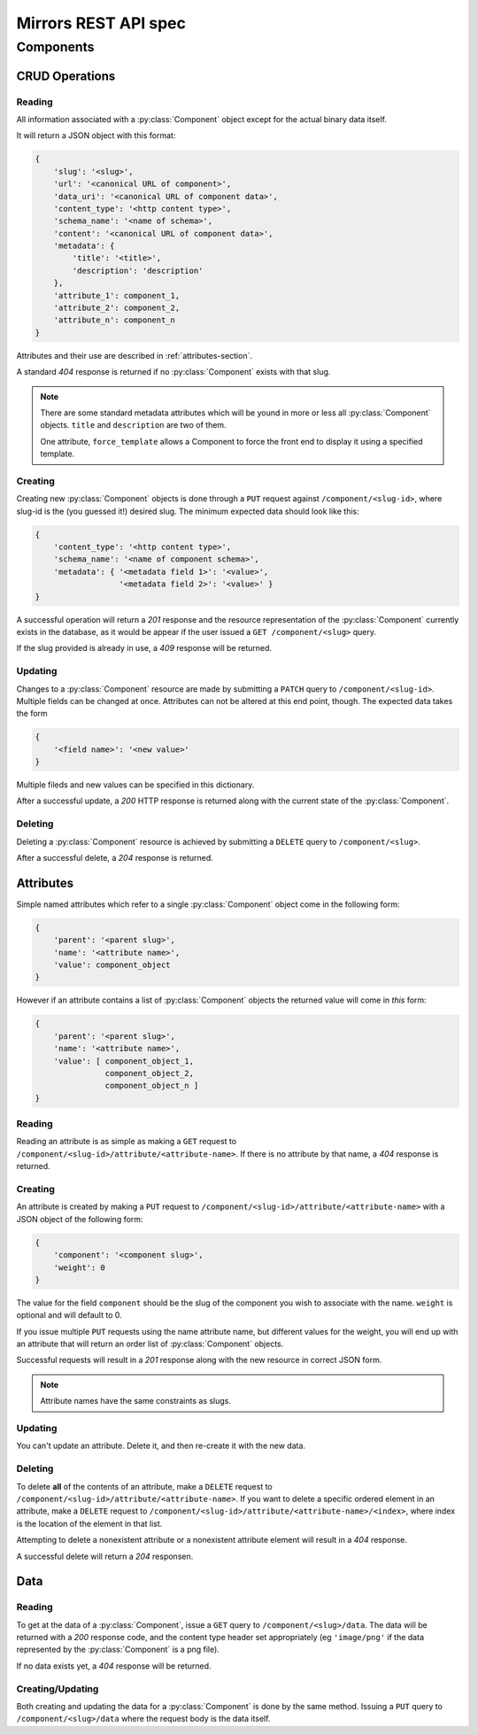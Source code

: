 Mirrors REST API spec
=====================

Components
----------

CRUD Operations
^^^^^^^^^^^^^^^

Reading
"""""""

All information associated with a :py:class:`Component` object except for the
actual binary data itself.

It will return a JSON object with this format:

.. code:: json

 {
     'slug': '<slug>',
     'url': '<canonical URL of component>',
     'data_uri': '<canonical URL of component data>',
     'content_type': '<http content type>',
     'schema_name': '<name of schema>',
     'content': '<canonical URL of component data>',
     'metadata': {
         'title': '<title>',
	 'description': 'description'
     },
     'attribute_1': component_1,
     'attribute_2': component_2,
     'attribute_n': component_n
 }

Attributes and their use are described in :ref:`attributes-section`.

A standard *404* response is returned if no :py:class:`Component` exists
with that slug.

.. note ::
   There are some standard metadata attributes which will be yound in more or
   less all :py:class:`Component` objects. ``title`` and ``description`` are
   two of them.

   One attribute, ``force_template`` allows a Component to force the front end
   to display it using a specified template.


Creating
""""""""

Creating new :py:class:`Component` objects is done through a ``PUT`` request
against ``/component/<slug-id>``, where slug-id is the (you guessed it!) desired
slug. The minimum expected data should look like this:

.. code:: json

 {
     'content_type': '<http content type>',
     'schema_name': '<name of component schema>',
     'metadata': { '<metadata field 1>': '<value>',
                   '<metadata field 2>': '<value>' }
 }

A successful operation will return a *201* response and the resource
representation of the :py:class:`Component` currently exists in the database,
as it would be appear if the user issued a ``GET /component/<slug>`` query.

If the slug provided is already in use, a *409* response will be returned.


Updating
""""""""

Changes to a :py:class:`Component` resource are made by submitting a ``PATCH``
query to ``/component/<slug-id>``. Multiple fields can be changed at once.
Attributes can not be altered at this end point, though. The expected data
takes the form

.. code:: json

 {
     '<field name>': '<new value>'
 }

Multiple fileds and new values can be specified in this dictionary.

After a successful update, a *200* HTTP response is returned along with the
current state of the :py:class:`Component`.


Deleting
""""""""
Deleting a :py:class:`Component` resource is achieved by submitting a
``DELETE`` query to ``/component/<slug>``.

After a successful delete, a *204* response is returned.


.. _attributes-section:

Attributes
^^^^^^^^^^

Simple named attributes which refer to a single :py:class:`Component` object
come in the following form:

.. code:: json

 {
     'parent': '<parent slug>',
     'name': '<attribute name>',
     'value': component_object
 }

However if an attribute contains a list of :py:class:`Component` objects the
returned value will come in *this* form:

.. code:: json

 {
     'parent': '<parent slug>',
     'name': '<attribute name>',
     'value': [ component_object_1,
                component_object_2,
		component_object_n ]
 }

Reading
"""""""

Reading an attribute is as simple as making a ``GET`` request to
``/component/<slug-id>/attribute/<attribute-name>``. If there is no attribute
by that name, a *404* response is returned.

Creating
""""""""

An attribute is created by making a ``PUT`` request to
``/component/<slug-id>/attribute/<attribute-name>`` with a JSON object of the
following form:

.. code:: json

 {
     'component': '<component slug>',
     'weight': 0
 }

The value for the field ``component`` should be the slug of the component you
wish to associate with the name. ``weight`` is optional and will default to 0.

If you issue multiple ``PUT`` requests using the name attribute name, but
different values for the weight, you will end up with an attribute that will
return an order list of :py:class:`Component` objects.

Successful requests will result in a *201* response along with the new resource
in correct JSON form.

.. note:: Attribute names have the same constraints as slugs.

Updating
""""""""

You can't update an attribute. Delete it, and then re-create it with the new
data.

Deleting
""""""""

To delete **all** of the contents of an attribute, make a ``DELETE`` request to
``/component/<slug-id>/attribute/<attribute-name>``. If you want to delete a
specific ordered element in an attribute, make a ``DELETE`` request to
``/component/<slug-id>/attribute/<attribute-name>/<index>``, where index is the
location of the element in that list.

Attempting to delete a nonexistent attribute or a nonexistent attribute element
will result in a *404* response.

A successful delete will return a *204* responsen.


Data
^^^^

Reading
"""""""

To get at the data of a :py:class:`Component`, issue a ``GET`` query to
``/component/<slug>/data``. The data will be returned with a *200* response
code, and the content type header set appropriately (eg ``'image/png'`` if the data
represented by the :py:class:`Component` is a png file).

If no data exists yet, a *404* response will be returned.

Creating/Updating
"""""""""""""""""

Both creating and updating the data for a :py:class:`Component` is done by the
same method. Issuing a ``PUT`` query to ``/component/<slug>/data`` where the
request body is the data itself.
